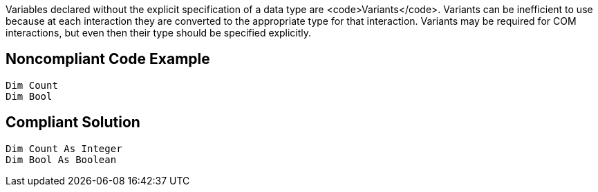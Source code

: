 Variables declared without the explicit specification of a data type are <code>Variants</code>. Variants can be inefficient to use because at each interaction they are converted to the appropriate type for that interaction. Variants may be required for COM interactions, but even then their type should be specified explicitly.


== Noncompliant Code Example

----
Dim Count
Dim Bool
----


== Compliant Solution

----
Dim Count As Integer
Dim Bool As Boolean
----


